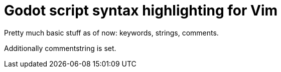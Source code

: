 ﻿= Godot script syntax highlighting for Vim

Pretty much basic stuff as of now: keywords, strings, comments.

Additionally commentstring is set.

